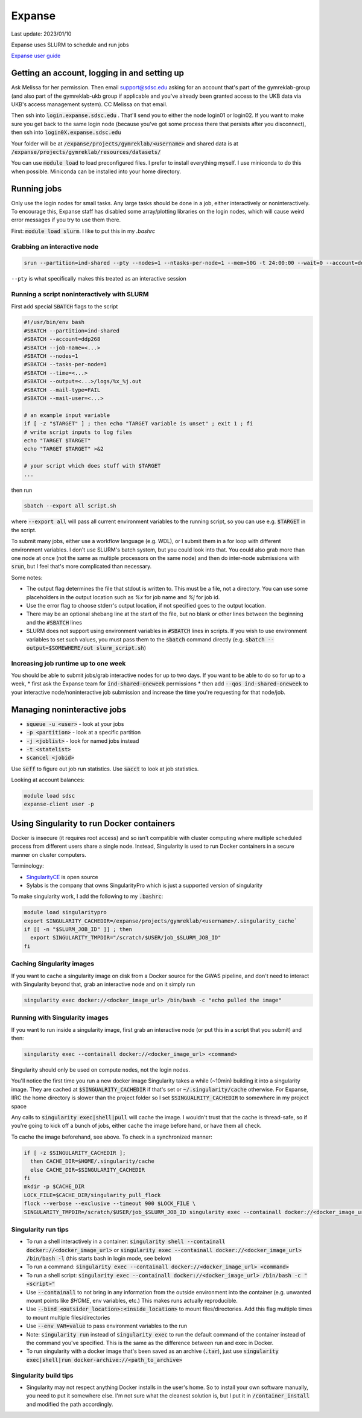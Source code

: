 Expanse
=======

Last update: 2023/01/10

Expanse uses SLURM to schedule and run jobs

`Expanse user guide <https://www.sdsc.edu/support/user_guides/expanse.html>`_

Getting an account, logging in and setting up
---------------------------------------------

Ask Melissa for her permission. Then email support@sdsc.edu asking for an account that's part of the
gymreklab-group (and also part of the gymreklab-ukb group if applicable and you've already been granted
access to the UKB data via UKB's access management system). CC Melissa on that email.

Then ssh into :code:`login.expanse.sdsc.edu` . That'll send you to either the node login01 or login02. If you want
to make sure you get back to the same login node (because you've got some process there that
persists after you disconnect), then ssh into :code:`login0X.expanse.sdsc.edu`

Your folder will be at :code:`/expanse/projects/gymreklab/<username>` and shared data
is at :code:`/expanse/projects/gymreklab/resources/datasets/`

You can use :code:`module load` to load preconfigured files. I prefer to install everything myself.
I use miniconda to do this when possible. Miniconda can be installed into your home directory.

Running jobs
------------

Only use the login nodes for small tasks.
Any large tasks should be done in a job, either interactively or noninteractively.
To encourage this, Expanse staff has disabled some array/plotting libraries 
on the login nodes, which will cause weird error messages if you try to use them there.

First: :code:`module load slurm`. I like to put this in my `.bashrc`

.. _getting_an_interactive_node_on_expanse:

Grabbing an interactive node
^^^^^^^^^^^^^^^^^^^^^^^^^^^^

.. code-block:: bash

   srun --partition=ind-shared --pty --nodes=1 --ntasks-per-node=1 --mem=50G -t 24:00:00 --wait=0 --account=ddp268 /bin/bash

``--pty`` is what specifically makes this treated as an interactive session

Running a script noninteractively with SLURM
^^^^^^^^^^^^^^^^^^^^^^^^^^^^^^^^^^^^^^^^^^^^

First add special :code:`SBATCH` flags to the script

.. code-block:: bash

  #!/usr/bin/env bash
  #SBATCH --partition=ind-shared
  #SBATCH --account=ddp268
  #SBATCH --job-name=<...>
  #SBATCH --nodes=1
  #SBATCH --tasks-per-node=1
  #SBATCH --time=<...>
  #SBATCH --output=<...>/logs/%x_%j.out
  #SBATCH --mail-type=FAIL
  #SBATCH --mail-user=<...>

  # an example input variable
  if [ -z "$TARGET" ] ; then echo "TARGET variable is unset" ; exit 1 ; fi
  # write script inputs to log files
  echo "TARGET $TARGET"
  echo "TARGET $TARGET" >&2

  # your script which does stuff with $TARGET
  ...

then run

.. code-block:: bash

   sbatch --export all script.sh

where :code:`--export all` will pass all current environment variables to the running script, so you can use e.g. :code:`$TARGET` in the script.

To submit many jobs, either use a workflow language (e.g. WDL), or I submit them in a for loop with different environment variables.
I don't use SLURM's batch system, but you could look into that. You could also grab more than one node at once (not the same
as multiple processors on the same node) and then do inter-node submissions with :code:`srun`, but I feel that's more complicated
than necessary.

Some notes:

* The output flag determines the file that stdout is written to. This must be a file, not a directory.
  You can use some placeholders in the output location such as `%x` for job name and `%j` for job id.
* Use the error flag to choose stderr's output location, if not specified goes to the output location.
* There may be an optional shebang line at the start of the file, but no blank or other lines
  between the beginning  and the :code:`#SBATCH` lines
* SLURM does not support using environment variables in :code:`#SBATCH` lines in scripts. If you wish to use
  environment variables to set such values, you must pass them to the :code:`sbatch` command directly
  (e.g. :code:`sbatch --output=$SOMEWHERE/out slurm_script.sh`) 

.. _increasing_job_runtime_up_to_one_week:

Increasing job runtime up to one week
^^^^^^^^^^^^^^^^^^^^^^^^^^^^^^^^^^^^^

You should be able to submit jobs/grab interactive nodes for up to two days. If you want to be able to do so for up to a week,
* first ask the Expanse team for :code:`ind-shared-oneweek` permissions
* then add :code:`--qos ind-shared-oneweek` to your interactive node/noninteractive job submission and increase the time you're requesting for that node/job.

Managing noninteractive jobs
----------------------------

* :code:`squeue -u <user>` - look at your jobs
* :code:`-p <partition>` - look at a specific partition
* :code:`-j <joblist>` - look for named jobs instead
* :code:`-t <statelist>` 
* :code:`scancel <jobid>`

Use :code:`seff` to figure out job run statistics. Use :code:`sacct` to look at job statistics.

Looking at account balances:

.. code-block:: bash

  module load sdsc
  expanse-client user -p

.. _Using_Singularity_to_run_Docker_containers:

Using Singularity to run Docker containers
------------------------------------------
Docker is insecure (it requires root access) and so isn't compatible
with cluster computing where multiple scheduled process from different
users share a single node. Instead, Singularity is used to run Docker
containers in a secure manner on cluster computers.

Terminology:

* `SingularityCE <https://docs.sylabs.io/guides/3.10/user-guide/index.html>`_ is open source
* Sylabs is the company that owns SingularityPro which is just
  a supported version of singularity

To make singularity work, I add the following to my :code:`.bashrc`:

.. code-block:: bash

  module load singularitypro
  export SINGULARITY_CACHEDIR=/expanse/projects/gymreklab/<username>/.singularity_cache`
  if [[ -n "$SLURM_JOB_ID" ]] ; then
    export SINGULARITY_TMPDIR="/scratch/$USER/job_$SLURM_JOB_ID"
  fi

Caching Singularity images
^^^^^^^^^^^^^^^^^^^^^^^^^^

If you want to cache a singularity image on disk from a Docker source for the GWAS pipeline, and don't
need to interact with Singularity beyond that, grab an interactive node and on it simply run

.. code-block:: bash
   
   singularity exec docker://<docker_image_url> /bin/bash -c "echo pulled the image"

Running with Singularity images
^^^^^^^^^^^^^^^^^^^^^^^^^^^^^^^

If you want to run inside a singularity image, first grab an interactive node (or put this in a script that you submit) and then:

.. code-block:: bash

  singularity exec --containall docker://<docker_image_url> <command>

Singularity should only be used on compute nodes, not the login nodes.

You'll notice the first time you run a new docker image Singularity takes a while (~10min) building
it into a singularity image. They are cached at :code:`$SINGUALRITY_CACHEDIR` if that's set
or :code:`~/.singularity/cache` otherwise. For Expanse, IIRC the home directory is
slower than the project folder so I set :code:`$SINGUALRITY_CACHEDIR` to somewhere
in my project space

Any calls to :code:`singularity exec|shell|pull` will cache the image. I wouldn't
trust that the cache is thread-safe, so if you're going to kick off a bunch
of jobs, either cache the image before hand, or have them all check.

To cache the image beforehand, see above. To check in a synchronized manner:

.. code-block:: bash
  
   if [ -z $SINGULARITY_CACHEDIR ];
     then CACHE_DIR=$HOME/.singularity/cache
     else CACHE_DIR=$SINGULARITY_CACHEDIR
   fi
   mkdir -p $CACHE_DIR
   LOCK_FILE=$CACHE_DIR/singularity_pull_flock
   flock --verbose --exclusive --timeout 900 $LOCK_FILE \
   SINGULARITY_TMPDIR=/scratch/$USER/job_$SLURM_JOB_ID singularity exec --containall docker://<docker_image_url> echo "successfully pulled image"

Singularity run tips
^^^^^^^^^^^^^^^^^^^^

* To run a shell interactively in a container:
  :code:`singularity shell --containall docker://<docker_image_url>`
  or :code:`singularity exec --containall docker://<docker_image_url> /bin/bash -l`
  (this starts bash in login mode, see below)
* To run a command:
  :code:`singularity exec --containall docker://<docker_image_url> <command>`
* To run a shell script:
  :code:`singularity exec --containall docker://<docker_image_url> /bin/bash -c "<script>"`
* Use :code:`--containall` to not bring in any information from the outside
  environment into the container (e.g. unwanted mount points like `$HOME`,
  env variables, etc.) This makes runs actually reproducible.
* Use :code:`--bind <outsider_location>:<inside_location>` to mount files/directories.
  Add this flag multiple times to mount multiple files/directories
* Use :code:`--env VAR=value` to pass environment variables to the run
* Note: :code:`singularity run` instead of :code:`singularity exec` to run the default
  command of the container instead of the command you've specified.
  This is the same as the difference between run and exec in Docker.
* To run singularity with a docker image that's been saved as an archive (:code:`.tar`), just use
  :code:`singularity exec|shell|run docker-archive://<path_to_archive>`

Singularity build tips
^^^^^^^^^^^^^^^^^^^^^^

* Singularity may not respect anything Docker installs in the user's home. So to install
  your own software manually, you need to put it somewhere else. I'm not sure what the
  cleanest solution is, but I put it in :code:`/container_install` and modified the path
  accordingly.


